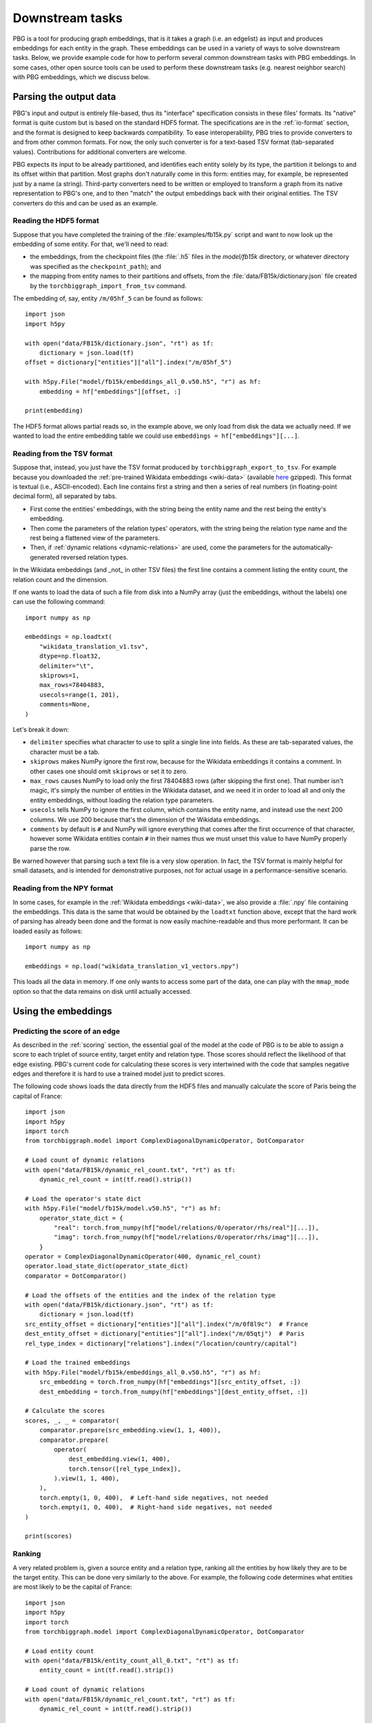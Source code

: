 Downstream tasks
================

PBG is a tool for producing graph embeddings, that is it takes a graph (i.e. an edgelist) as input
and produces embeddings for each entity in the graph. These embeddings can be used in a variety of
ways to solve downstream tasks. Below, we provide example code for how to perform several common
downstream tasks with PBG embeddings. In some cases, other open source tools can be used to perform
these downstream tasks (e.g. nearest neighbor search) with PBG embeddings, which we discuss below.

Parsing the output data
-----------------------

PBG's input and output is entirely file-based, thus its "interface" specification consists in these
files' formats. Its "native" format is quite custom but is based on the standard HDF5 format. The
specifications are in the :ref:`io-format` section, and the format is designed to keep backwards
compatibility. To ease interoperability, PBG tries to provide converters to and from other common formats.
For now, the only such converter is for a text-based TSV format (tab-separated values). Contributions
for additional converters are welcome.

PBG expects its input to be already partitioned, and identifies each entity solely by its type, the
partition it belongs to and its offset within that partition. Most graphs don't naturally come in this
form: entities may, for example, be represented just by a name (a string). Third-party converters need
to be written or employed to transform a graph from its native representation to PBG's one, and to then
"match" the output embeddings back with their original entities. The TSV converters do this and can be
used as an example.

Reading the HDF5 format
^^^^^^^^^^^^^^^^^^^^^^^

Suppose that you have completed the training of the :file:`examples/fb15k.py` script and want to now
look up the embedding of some entity. For that, we'll need to read:

- the embeddings, from the checkpoint files (the :file:`.h5` files in the `model/fb15k` directory, or
  whatever directory was specified as the ``checkpoint_path``); and
- the mapping from entity names to their partitions and offsets, from the :file:`data/FB15k/dictionary.json`
  file created by the ``torchbiggraph_import_from_tsv`` command.

The embedding of, say, entity ``/m/05hf_5`` can be found as follows::

    import json
    import h5py

    with open("data/FB15k/dictionary.json", "rt") as tf:
        dictionary = json.load(tf)
    offset = dictionary["entities"]["all"].index("/m/05hf_5")

    with h5py.File("model/fb15k/embeddings_all_0.v50.h5", "r") as hf:
        embedding = hf["embeddings"][offset, :]

    print(embedding)

The HDF5 format allows partial reads so, in the example above, we only load from disk the data we actually
need. If we wanted to load the entire embedding table we could use ``embeddings = hf["embeddings"][...]``.

Reading from the TSV format
^^^^^^^^^^^^^^^^^^^^^^^^^^^

Suppose that, instead, you just have the TSV format produced by ``torchbiggraph_export_to_tsv``. For example
because you downloaded the :ref:`pre-trained Wikidata embeddings <wiki-data>` (available
`here <https://dl.fbaipublicfiles.com/torchbiggraph/wikidata_translation_v1.tsv.gz>`_ gzipped).
This format is textual (i.e., ASCII-encoded). Each line contains first a string and then a series of real
numbers (in floating-point decimal form), all separated by tabs.

- First come the entities' embeddings, with the string being the entity name and the rest being the
  entity's embedding.
- Then come the parameters of the relation types' operators, with the string being the relation type name
  and the rest being a flattened view of the parameters.
- Then, if :ref:`dynamic relations <dynamic-relations>` are used, come the parameters for the automatically-generated
  reversed relation types.

In the Wikidata embeddings (and _not_ in other TSV files) the first line contains a comment listing the entity count,
the relation count and the dimension.

If one wants to load the data of such a file from disk into a NumPy array (just the embeddings, without the labels)
one can use the following command::

    import numpy as np

    embeddings = np.loadtxt(
        "wikidata_translation_v1.tsv",
        dtype=np.float32,
        delimiter="\t",
        skiprows=1,
        max_rows=78404883,
        usecols=range(1, 201),
        comments=None,
    )

Let's break it down:

- ``delimiter`` specifies what character to use to split a single line into fields. As these are
  tab-separated values, the character must be a tab.
- ``skiprows`` makes NumPy ignore the first row, because for the Wikidata embeddings it contains
  a comment. In other cases one should omit ``skiprows`` or set it to zero.
- ``max_rows`` causes NumPy to load only the first 78404883 rows (after skipping the first one).
  That number isn't magic, it's simply the number of entities in the Wikidata dataset, and we need
  it in order to load all and only the entity embeddings, without loading the relation type parameters.
- ``usecols`` tells NumPy to ignore the first column, which contains the entity name, and instead
  use the next 200 columns. We use 200 because that's the dimension of the Wikidata embeddings.
- ``comments`` by default is ``#`` and NumPy will ignore everything that comes after the first
  occurrence of that character, however some Wikidata entities contain ``#`` in their names thus we
  must unset this value to have NumPy properly parse the row.

Be warned however that parsing such a text file is a very slow operation. In fact, the TSV format is
mainly helpful for small datasets, and is intended for demonstrative purposes, not for actual usage
in a performance-sensitive scenario.

Reading from the NPY format
^^^^^^^^^^^^^^^^^^^^^^^^^^^

In some cases, for example in the :ref:`Wikidata embeddings <wiki-data>`, we also provide a :file:`.npy`
file containing the embeddings. This data is the same that would be obtained by the ``loadtxt`` function
above, except that the hard work of parsing has already been done and the format is now easily machine-readable
and thus more performant. It can be loaded easily as follows::

    import numpy as np

    embeddings = np.load("wikidata_translation_v1_vectors.npy")

This loads all the data in memory. If one only wants to access some part of the data, one can play with the
``mmap_mode`` option so that the data remains on disk until actually accessed.

Using the embeddings
--------------------

Predicting the score of an edge
^^^^^^^^^^^^^^^^^^^^^^^^^^^^^^^

As described in the :ref:`scoring` section, the essential goal of the model at the code of PBG is to be able
to assign a score to each triplet of source entity, target entity and relation type. Those scores should reflect
the likelihood of that edge existing. PBG's current code for calculating these scores is very intertwined with
the code that samples negative edges and therefore it is hard to use a trained model just to predict scores.

The following code shows loads the data directly from the HDF5 files and manually calculate the score of Paris
being the capital of France::

    import json
    import h5py
    import torch
    from torchbiggraph.model import ComplexDiagonalDynamicOperator, DotComparator

    # Load count of dynamic relations
    with open("data/FB15k/dynamic_rel_count.txt", "rt") as tf:
        dynamic_rel_count = int(tf.read().strip())

    # Load the operator's state dict
    with h5py.File("model/fb15k/model.v50.h5", "r") as hf:
        operator_state_dict = {
            "real": torch.from_numpy(hf["model/relations/0/operator/rhs/real"][...]),
            "imag": torch.from_numpy(hf["model/relations/0/operator/rhs/imag"][...]),
        }
    operator = ComplexDiagonalDynamicOperator(400, dynamic_rel_count)
    operator.load_state_dict(operator_state_dict)
    comparator = DotComparator()

    # Load the offsets of the entities and the index of the relation type
    with open("data/FB15k/dictionary.json", "rt") as tf:
        dictionary = json.load(tf)
    src_entity_offset = dictionary["entities"]["all"].index("/m/0f8l9c")  # France
    dest_entity_offset = dictionary["entities"]["all"].index("/m/05qtj")  # Paris
    rel_type_index = dictionary["relations"].index("/location/country/capital")

    # Load the trained embeddings
    with h5py.File("model/fb15k/embeddings_all_0.v50.h5", "r") as hf:
        src_embedding = torch.from_numpy(hf["embeddings"][src_entity_offset, :])
        dest_embedding = torch.from_numpy(hf["embeddings"][dest_entity_offset, :])

    # Calculate the scores
    scores, _, _ = comparator(
        comparator.prepare(src_embedding.view(1, 1, 400)),
        comparator.prepare(
            operator(
                dest_embedding.view(1, 400),
                torch.tensor([rel_type_index]),
            ).view(1, 1, 400),
        ),
        torch.empty(1, 0, 400),  # Left-hand side negatives, not needed
        torch.empty(1, 0, 400),  # Right-hand side negatives, not needed
    )

    print(scores)

Ranking
^^^^^^^

A very related problem is, given a source entity and a relation type, ranking all the entities by how likely they are
to be the target entity. This can be done very similarly to the above. For example, the following code determines what
entities are most likely to be the capital of France::

    import json
    import h5py
    import torch
    from torchbiggraph.model import ComplexDiagonalDynamicOperator, DotComparator

    # Load entity count
    with open("data/FB15k/entity_count_all_0.txt", "rt") as tf:
        entity_count = int(tf.read().strip())

    # Load count of dynamic relations
    with open("data/FB15k/dynamic_rel_count.txt", "rt") as tf:
        dynamic_rel_count = int(tf.read().strip())

    # Load the operator's state dict
    with h5py.File("model/fb15k/model.v50.h5", "r") as hf:
        operator_state_dict = {
            "real": torch.from_numpy(hf["model/relations/0/operator/rhs/real"][...]),
            "imag": torch.from_numpy(hf["model/relations/0/operator/rhs/imag"][...]),
        }
    operator = ComplexDiagonalDynamicOperator(400, dynamic_rel_count)
    operator.load_state_dict(operator_state_dict)
    comparator = DotComparator()

    # Load the offsets of the entities and the index of the relation type
    with open("data/FB15k/dictionary.json", "rt") as tf:
        dictionary = json.load(tf)
    src_entity_offset = dictionary["entities"]["all"].index("/m/0f8l9c")  # France
    rel_type_index = dictionary["relations"].index("/location/country/capital")

    # Load the trained embeddings
    with h5py.File("model/fb15k/embeddings_all_0.v50.h5", "r") as hf:
        src_embedding = torch.from_numpy(hf["embeddings"][src_entity_offset, :])
        dest_embeddings = torch.from_numpy(hf["embeddings"][...])

    # Calculate the scores
    scores, _, _ = comparator(
        comparator.prepare(src_embedding.view(1, 1, 400)).expand(1, entity_count, 400),
        comparator.prepare(
            operator(
                dest_embeddings,
                torch.tensor([rel_type_index]).expand(entity_count),
            ).view(1, entity_count, 400),
        ),
        torch.empty(1, 0, 400),  # Left-hand side negatives, not needed
        torch.empty(1, 0, 400),  # Right-hand side negatives, not needed
    )

    # Sort the entities by their score
    permutation = scores.flatten().argsort(descending=True)
    top5_entities = [dictionary["entities"]["all"][index] for index in permutation[:5]]

    print(top5_entities)

Which in my case gives, in order, `Paris <https://www.wikidata.org/wiki/Q90>`_,
`Lyon <https://www.wikidata.org/wiki/Q456>`_, `Martinique <https://www.wikidata.org/wiki/Q17054>`_,
`Strasbourg <https://www.wikidata.org/wiki/Q6602>`_ and `Rouen <https://www.wikidata.org/wiki/Q30974>`_.

Nearest neighbor search
^^^^^^^^^^^^^^^^^^^^^^^

Another common task is finding the entities whose embeddings are the closest to a given target vector.
In order to do the actual search, we will use the `FAISS <https://github.com/facebookresearch/faiss>`_
library. The following code looks for the entities that are closest to Paris::

    import json
    import numpy as np
    import h5py
    import faiss

    # Create FAISS index
    index = faiss.IndexFlatL2(400)
    with h5py.File("model/fb15k/embeddings_all_0.v50.h5", "r") as hf:
        index.add(hf["embeddings"][...])

    # Get trained embedding of Paris
    with open("data/FB15k/dictionary.json", "rt") as f:
        dictionary = json.load(f)
    target_entity_offset = dictionary["entities"]["all"].index("/m/05qtj")  # Paris
    with h5py.File("model/fb15k/embeddings_all_0.v50.h5", "r") as hf:
        target_embedding = hf["embeddings"][target_entity_offset, :]

    # Search nearest neighbors
    _, neighbors = index.search(target_embedding.reshape((1, 400)), 5)

    # Map back to entity names
    top5_entities = [dictionary["entities"]["all"][index] for index in neighbors[0]]

    print(top5_entities)

Which in my case gives, in order, `Paris <https://www.wikidata.org/wiki/Q90>`_ (as expected),
`Louvre Museum <https://www.wikidata.org/wiki/Q19675>`_, `Helsinki <https://www.wikidata.org/wiki/Q1757>`_,
`Prague <https://www.wikidata.org/wiki/Q1085>`_ and `Montmartre Cemetery <https://www.wikidata.org/wiki/Q746647>`_.

